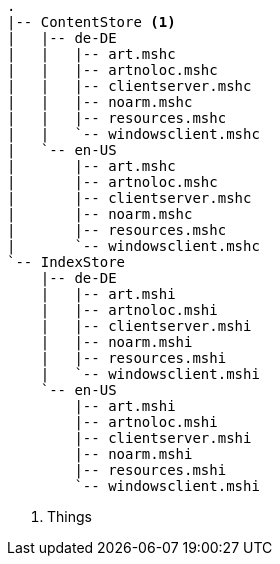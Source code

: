 
[source]
----
.
|-- ContentStore <1>
|   |-- de-DE
|   |   |-- art.mshc
|   |   |-- artnoloc.mshc
|   |   |-- clientserver.mshc
|   |   |-- noarm.mshc
|   |   |-- resources.mshc
|   |   `-- windowsclient.mshc
|   `-- en-US
|       |-- art.mshc
|       |-- artnoloc.mshc
|       |-- clientserver.mshc
|       |-- noarm.mshc
|       |-- resources.mshc
|       `-- windowsclient.mshc
`-- IndexStore
    |-- de-DE
    |   |-- art.mshi
    |   |-- artnoloc.mshi
    |   |-- clientserver.mshi
    |   |-- noarm.mshi
    |   |-- resources.mshi
    |   `-- windowsclient.mshi
    `-- en-US
        |-- art.mshi
        |-- artnoloc.mshi
        |-- clientserver.mshi
        |-- noarm.mshi
        |-- resources.mshi
        `-- windowsclient.mshi
----
<1> Things